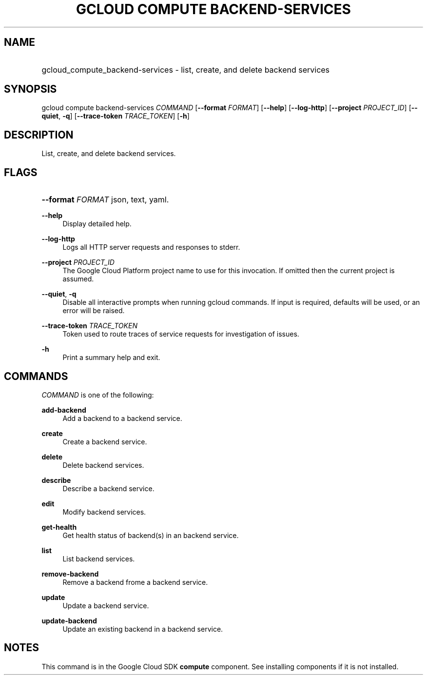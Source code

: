 .TH "GCLOUD COMPUTE BACKEND-SERVICES" "1" "" "" ""
.ie \n(.g .ds Aq \(aq
.el       .ds Aq '
.nh
.ad l
.SH "NAME"
.HP
gcloud_compute_backend-services \- list, create, and delete backend services
.SH "SYNOPSIS"
.sp
gcloud compute backend\-services \fICOMMAND\fR [\fB\-\-format\fR \fIFORMAT\fR] [\fB\-\-help\fR] [\fB\-\-log\-http\fR] [\fB\-\-project\fR \fIPROJECT_ID\fR] [\fB\-\-quiet\fR, \fB\-q\fR] [\fB\-\-trace\-token\fR \fITRACE_TOKEN\fR] [\fB\-h\fR]
.SH "DESCRIPTION"
.sp
List, create, and delete backend services\&.
.SH "FLAGS"
.HP
\fB\-\-format\fR \fIFORMAT\fR
json,
text,
yaml\&.
.RE
.PP
\fB\-\-help\fR
.RS 4
Display detailed help\&.
.RE
.PP
\fB\-\-log\-http\fR
.RS 4
Logs all HTTP server requests and responses to stderr\&.
.RE
.PP
\fB\-\-project\fR \fIPROJECT_ID\fR
.RS 4
The Google Cloud Platform project name to use for this invocation\&. If omitted then the current project is assumed\&.
.RE
.PP
\fB\-\-quiet\fR, \fB\-q\fR
.RS 4
Disable all interactive prompts when running gcloud commands\&. If input is required, defaults will be used, or an error will be raised\&.
.RE
.PP
\fB\-\-trace\-token\fR \fITRACE_TOKEN\fR
.RS 4
Token used to route traces of service requests for investigation of issues\&.
.RE
.PP
\fB\-h\fR
.RS 4
Print a summary help and exit\&.
.RE
.SH "COMMANDS"
.sp
\fICOMMAND\fR is one of the following:
.PP
\fBadd\-backend\fR
.RS 4
Add a backend to a backend service\&.
.RE
.PP
\fBcreate\fR
.RS 4
Create a backend service\&.
.RE
.PP
\fBdelete\fR
.RS 4
Delete backend services\&.
.RE
.PP
\fBdescribe\fR
.RS 4
Describe a backend service\&.
.RE
.PP
\fBedit\fR
.RS 4
Modify backend services\&.
.RE
.PP
\fBget\-health\fR
.RS 4
Get health status of backend(s) in an backend service\&.
.RE
.PP
\fBlist\fR
.RS 4
List backend services\&.
.RE
.PP
\fBremove\-backend\fR
.RS 4
Remove a backend frome a backend service\&.
.RE
.PP
\fBupdate\fR
.RS 4
Update a backend service\&.
.RE
.PP
\fBupdate\-backend\fR
.RS 4
Update an existing backend in a backend service\&.
.RE
.SH "NOTES"
.sp
This command is in the Google Cloud SDK \fBcompute\fR component\&. See installing components if it is not installed\&.
